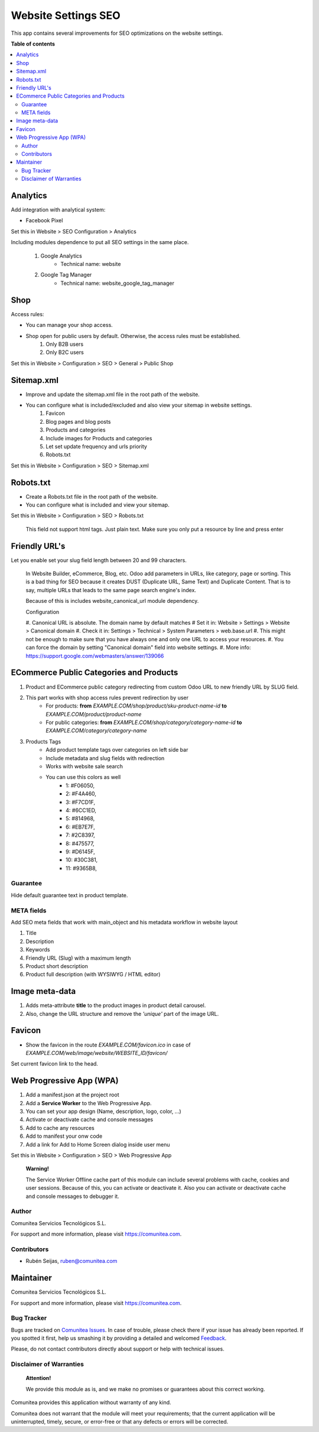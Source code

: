 ====================
Website Settings SEO
====================

.. |badge1| image:: https://img.shields.io/badge/maturity-Production-green.png
    :target: https://odoo-community.org/page/development-status
    :alt: Production
.. |badge2| image:: https://img.shields.io/badge/licence-LGPL--3-blue.png
    :target: https://www.gnu.org/licenses/lgpl-3.0-standalone.html
    :alt: License: LGPL-3
.. |badge3| image:: https://img.shields.io/badge/github-Comunitea-gray.png?logo=github
    :target: https://github.com/Comunitea/
    :alt: Comunitea
.. |badge4| image:: https://img.shields.io/badge/github-Comunitea%2FSEO-lightgray.png?logo=github
    :target: https://github.com/Comunitea/external_ecommerce_modules/tree/12.0/website_seo_settings
    :alt: Comunitea / SEO
.. |badge5| image:: https://img.shields.io/badge/Spanish-Translated-F47D42.png
    :target: https://github.com/Comunitea/external_ecommerce_modules/blob/12.0/website_seo_settings/i18n/es.po
    :alt: Spanish Translated


|badge1| |badge2| |badge3| |badge4| |badge5|

This app contains several improvements for SEO optimizations on the website settings.

**Table of contents**

.. contents::
   :local:

Analytics
~~~~~~~~~

Add integration with analytical system:

* Facebook Pixel

Set this in Website > SEO Configuration > Analytics

Including modules dependence to put all SEO settings in the same place.

    #. Google Analytics
        * Technical name: website
    #. Google Tag Manager
        * Technical name: website_google_tag_manager

Shop
~~~~
Access rules:

* You can manage your shop access.
* Shop open for public users by default. Otherwise, the access rules must be established.
    #. Only B2B users
    #. Only B2C users

Set this in Website > Configuration > SEO > General > Public Shop

Sitemap.xml
~~~~~~~~~~~

* Improve and update the sitemap.xml file in the root path of the website.
* You can configure what is included/excluded and also view your sitemap in website settings.
    #. Favicon
    #. Blog pages and blog posts
    #. Products and categories
    #. Include images for Products and categories
    #. Let set update frequency and urls priority
    #. Robots.txt

Set this in Website > Configuration > SEO > Sitemap.xml

Robots.txt
~~~~~~~~~~

* Create a Robots.txt file in the root path of the website.
* You can configure what is included and view your sitemap.

Set this in Website > Configuration > SEO > Robots.txt

    This field not support html tags. Just plain text.
    Make sure you only put a resource by line and press enter

Friendly URL's
~~~~~~~~~~~~~~

Let you enable set your slug field length between 20 and 99 characters.

    In Website Builder, eCommerce, Blog, etc. Odoo add parameters in URLs, like category,
    page or sorting. This is a bad thing for SEO because it creates DUST (Duplicate URL,
    Same Text) and Duplicate Content. That is to say, multiple URLs that leads to the same
    page search engine's index.

    Because of this is includes website_canonical_url module dependency.

    Configuration

    #. Canonical URL is absolute. The domain name by default matches
    # Set it in: Website > Settings > Website > Canonical domain
    #. Check it in: Settings > Technical > System Parameters > web.base.url
    #. This might not be enough to make sure that you have always one and only one URL to access your resources.
    #. You can force the domain by setting "Canonical domain" field into website settings.
    #. More info: https://support.google.com/webmasters/answer/139066

ECommerce Public Categories and Products
~~~~~~~~~~~~~~~~~~~~~~~~~~~~~~~~~~~~~~~~
#. Product and ECommerce public category redirecting from custom Odoo URL to new friendly URL by SLUG field.
#. This part works with shop access rules prevent redirection by user
    * For products: **from** *EXAMPLE.COM/shop/product/sku-product-name-id* **to** *EXAMPLE.COM/product/product-name*
    * For public categories: **from** *EXAMPLE.COM/shop/category/category-name-id* **to** *EXAMPLE.COM/category/category-name*
#. Products Tags
    * Add product template tags over categories on left side bar
    * Include metadata and slug fields with redirection
    * Works with website sale search
    * You can use this colors as well
        * 1: #F06050,
        * 2: #F4A460,
        * 3: #F7CD1F,
        * 4: #6CC1ED,
        * 5: #814968,
        * 6: #EB7E7F,
        * 7: #2C8397,
        * 8: #475577,
        * 9: #D6145F,
        * 10: #30C381,
        * 11: #9365B8,

Guarantee
---------
Hide default guarantee text in product template.

META fields
-----------

Add SEO meta fields that work with main_object and his metadata workflow in website layout

#. Title
#. Description
#. Keywords
#. Friendly URL (Slug) with a maximum length
#. Product short description
#. Product full description (with WYSIWYG / HTML editor)

Image meta-data
~~~~~~~~~~~~~~~

#. Adds meta-attribute **title** to the product images in product detail carousel.
#. Also, change the URL structure and remove the *'unique'* part of the image URL.

Favicon
~~~~~~~

* Show the favicon in the route *EXAMPLE.COM/favicon.ico* in case of *EXAMPLE.COM/web/image/website/WEBSITE_ID/favicon/*

Set current favicon link to the head.

Web Progressive App (WPA)
~~~~~~~~~~~~~~~~~~~~~~~~~

#. Add a manifest.json at the project root
#. Add a **Service Worker** to the Web Progressive App.
#. You can set your app design (Name, description, logo, color, ...)
#. Activate or deactivate cache and console messages
#. Add to cache any resources
#. Add to manifest your onw code
#. Add a link for Add to Home Screen dialog inside user menu

Set this in Website > Configuration > SEO > Web Progressive App

    **Warning!**

    The Service Worker Offline cache part of this module can include several problems with cache,
    cookies and user sessions.
    Because of this, you can activate or deactivate it.
    Also you can activate or deactivate cache and console messages to debugger it.

Author
------
.. image:: https://comunitea.com/wp-content/uploads/2016/01/logocomunitea3.png
   :alt: Comunitea
   :target: https://comunitea.com

Comunitea Servicios Tecnológicos S.L.

For support and more information, please visit `<https://comunitea.com>`_.

Contributors
------------

* Rubén Seijas, ruben@comunitea.com

Maintainer
~~~~~~~~~~
.. image:: https://comunitea.com/wp-content/uploads/2016/01/logocomunitea3.png
   :alt: Comunitea
   :target: https://comunitea.com

Comunitea Servicios Tecnológicos S.L.

For support and more information, please visit `<https://comunitea.com>`_.

Bug Tracker
-----------
Bugs are tracked on `Comunitea Issues <https://github.com/Comunitea/external_ecommerce_modules/issues>`_.
In case of trouble, please check there if your issue has already been reported.
If you spotted it first, help us smashing it by providing a detailed and welcomed
`Feedback <https://github.com/Comunitea/external_ecommerce_modules/issues/new>`_.

Please, do not contact contributors directly about support or help with technical issues.

Disclaimer of Warranties
------------------------

    **Attention!**

    We provide this module as is, and we make no promises or guarantees about this correct working.

Comunitea provides this application without warranty of any kind.

Comunitea does not warrant that the module will meet your requirements;
that the current application will be uninterrupted, timely, secure, or error-free or that any defects or errors will be corrected.
